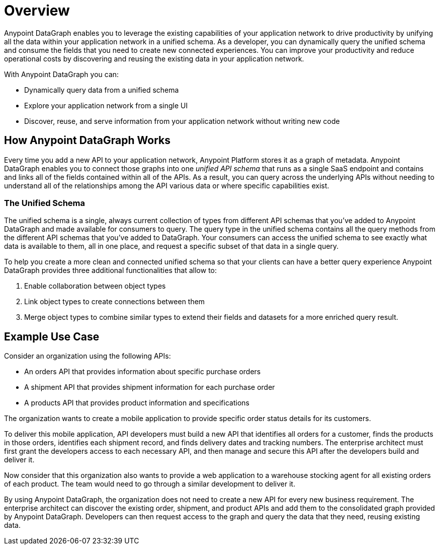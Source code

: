 = Overview

Anypoint DataGraph enables you to leverage the existing capabilities of your application network to drive productivity by unifying all the data within your application network in a unified schema. As a developer, you can dynamically query the unified schema and consume the fields that you need to create new connected experiences. You can improve your productivity and reduce operational costs by discovering and reusing the existing data in your application network.

With Anypoint DataGraph you can:

* Dynamically query data from a unified schema
* Explore your application network from a single UI
* Discover, reuse, and serve information from your application network without writing new code

== How Anypoint DataGraph Works

Every time you add a new API to your application network, Anypoint Platform stores it as a graph of metadata. Anypoint DataGraph enables you to connect those graphs into one _unified API schema_ that runs as a single SaaS endpoint and contains and links all of the fields contained within all of the APIs. As a result, you can query across the underlying APIs without needing to understand all of the relationships among the API various data or where specific capabilities exist.

=== The Unified Schema

The unified schema is a single, always current collection of types from different API schemas that you’ve added to Anypoint DataGraph and made available for consumers to query. The query type in the unified schema contains all the query methods from the different API schemas that you've added to DataGraph. Your consumers can access the unified schema to see exactly what data is available to them, all in one place, and request a specific subset of that data in a single query.

To help you create a more clean and connected unified schema so that your clients can have a better query experience Anypoint DataGraph provides three additional functionalities that allow to:

. Enable collaboration between object types
. Link object types to create connections between them
. Merge object types to combine similar types to extend their fields and datasets for a more enriched query result.

== Example Use Case

Consider an organization using the following APIs:

* An orders API that provides information about specific purchase orders
* A shipment API that provides shipment information for each purchase order
* A products API that provides product information and specifications

The organization wants to create a mobile application to provide specific order status details for its customers.

To deliver this mobile application, API developers must build a new API that identifies all orders for a customer, finds the products in those orders, identifies each shipment record, and finds delivery dates and tracking numbers. The enterprise architect must first grant the developers access to each necessary API, and then manage and secure this API after the developers build and deliver it.

Now consider that this organization also wants to provide a web application to a warehouse stocking agent for all existing orders of each product. The team would need to go through a similar development to deliver it.

By using Anypoint DataGraph, the organization does not need to create a new API for every new business requirement. The enterprise architect can discover the existing order, shipment, and product APIs and add them to the consolidated graph provided by Anypoint DataGraph. Developers can then request access to the graph and query the data that they need, reusing existing data.
